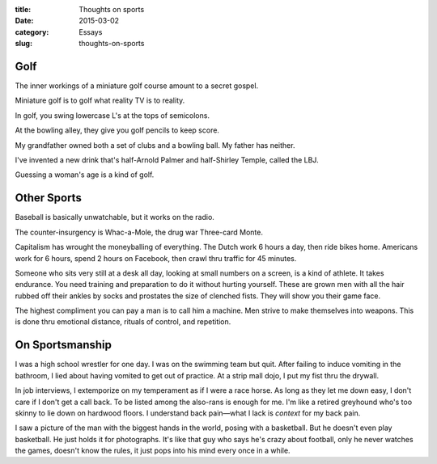 :title:  Thoughts on sports
:date:   2015-03-02
:category: Essays
:slug: thoughts-on-sports

Golf
====

The inner workings of a miniature golf course amount to a secret gospel.

Miniature golf is to golf what reality TV is to reality.

In golf, you swing lowercase L's at the tops of semicolons.

At the bowling alley, they give you golf pencils to keep score.

My grandfather owned both a set of clubs and a bowling ball. My father
has neither.

I've invented a new drink that's half-Arnold Palmer and half-Shirley
Temple, called the LBJ.

Guessing a woman's age is a kind of golf.

Other Sports
============

Baseball is basically unwatchable, but it works on the radio.

The counter-insurgency is Whac-a-Mole, the drug war Three-card Monte.

Capitalism has wrought the moneyballing of everything. The Dutch work 6
hours a day, then ride bikes home. Americans work for 6 hours, spend 2
hours on Facebook, then crawl thru traffic for 45 minutes.

Someone who sits very still at a desk all day, looking at small numbers
on a screen, is a kind of athlete. It takes endurance. You need training
and preparation to do it without hurting yourself. These are grown men
with all the hair rubbed off their ankles by socks and prostates the
size of clenched fists. They will show you their game face.

The highest compliment you can pay a man is to call him a machine. Men
strive to make themselves into weapons. This is done thru emotional
distance, rituals of control, and repetition.

On Sportsmanship
================

I was a high school wrestler for one day. I was on the swimming team but
quit. After failing to induce vomiting in the bathroom, I lied about
having vomited to get out of practice. At a strip mall dojo, I put my
fist thru the drywall.

In job interviews, I extemporize on my temperament as if I were a race
horse. As long as they let me down easy, I don't care if I don't get a
call back. To be listed among the also-rans is enough for me. I'm like a
retired greyhound who's too skinny to lie down on hardwood floors. I
understand back pain—what I lack is *context* for my back pain.

I saw a picture of the man with the biggest hands in the world, posing
with a basketball. But he doesn't even play basketball. He just holds it
for photographs. It's like that guy who says he's crazy about football,
only he never watches the games, doesn't know the rules, it just pops
into his mind every once in a while.
